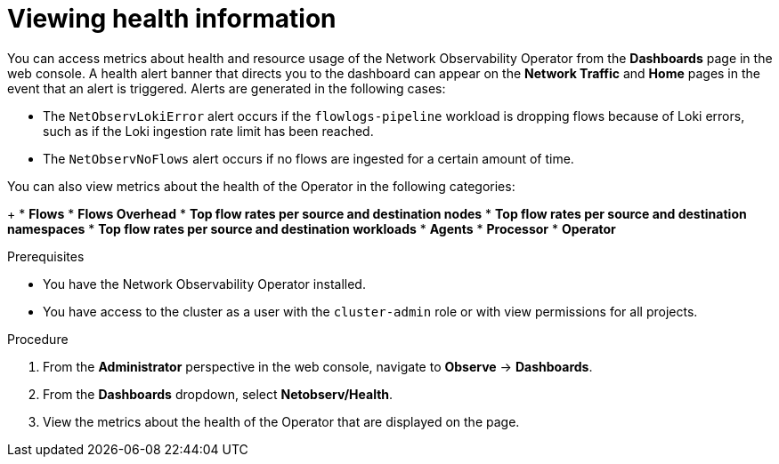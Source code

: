 // Module included in the following assemblies:
//
// * network_observability/network-observability-operator-monitoring.adoc

:_mod-docs-content-type: PROCEDURE
[id="network-observability-alert-dashboard_{context}"]
= Viewing health information

You can access metrics about health and resource usage of the Network Observability Operator from the *Dashboards* page in the web console. A health alert banner that directs you to the dashboard can appear on the *Network Traffic* and *Home* pages in the event that an alert is triggered. Alerts are generated in the following cases:

* The `NetObservLokiError` alert occurs if the `flowlogs-pipeline` workload is dropping flows because of Loki errors, such as if the Loki ingestion rate limit has been reached.
* The `NetObservNoFlows` alert occurs if no flows are ingested for a certain amount of time.

You can also view metrics about the health of the Operator in the following categories:
+
* *Flows*
* *Flows Overhead*
* *Top flow rates per source and destination nodes*
* *Top flow rates per source and destination namespaces*
* *Top flow rates per source and destination workloads*
* *Agents*
* *Processor*
* *Operator*

.Prerequisites

* You have the Network Observability Operator installed.
* You have access to the cluster as a user with the `cluster-admin` role or with view permissions for all projects.

.Procedure

. From the *Administrator* perspective in the web console, navigate to *Observe* → *Dashboards*.
. From the *Dashboards* dropdown, select *Netobserv/Health*.
. View the metrics about the health of the Operator that are displayed on the page.